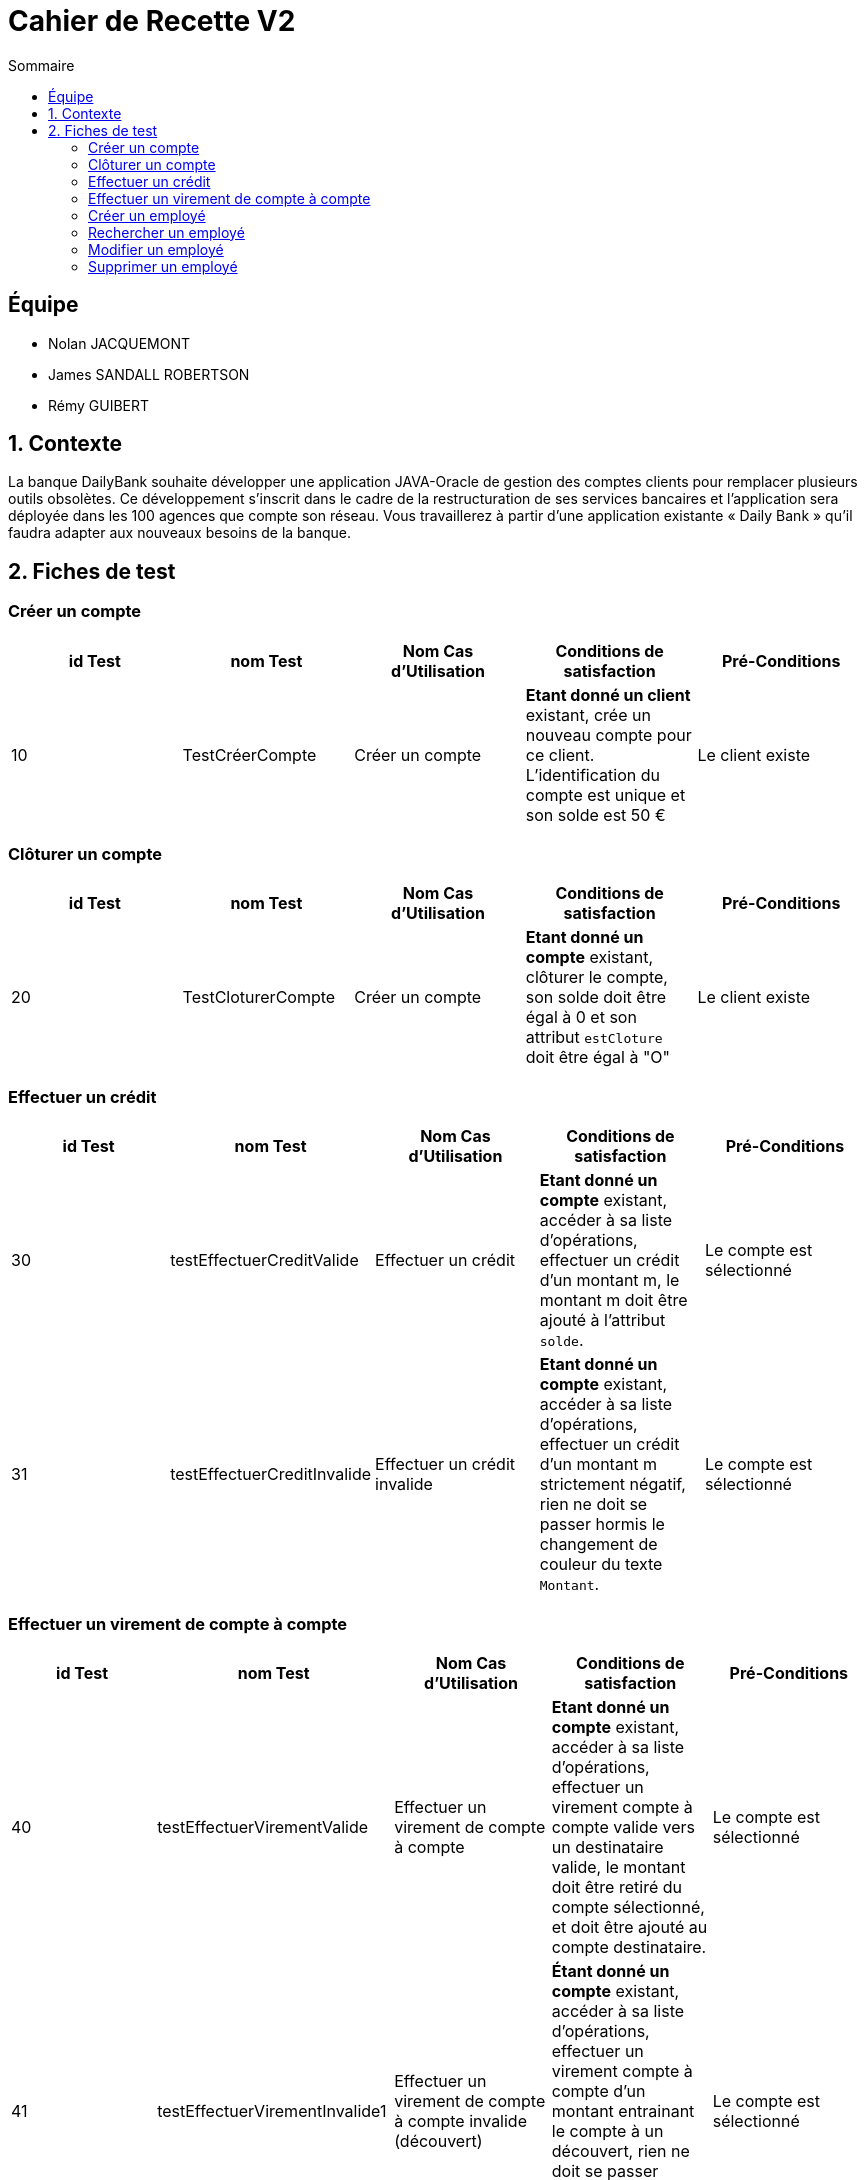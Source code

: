 = Cahier de Recette V2
:toc:
:toc-title: Sommaire

== Équipe
* Nolan JACQUEMONT 
* James SANDALL ROBERTSON 
* Rémy GUIBERT

== 1. Contexte

La banque DailyBank souhaite développer une application JAVA-Oracle de gestion des comptes clients pour remplacer plusieurs outils obsolètes. Ce développement s’inscrit dans le cadre de la restructuration de ses services bancaires et l’application sera déployée dans les 100 agences que compte son réseau. Vous travaillerez à partir d’une application existante « Daily Bank » qu’il faudra adapter aux nouveaux besoins de la banque.

== 2. Fiches de test

=== Créer un compte
[cols="1,1,1,1,1"]
|===
|id Test | nom Test | Nom Cas d'Utilisation | Conditions de satisfaction | Pré-Conditions

// 1ère ligne
|10
|TestCréerCompte
|Créer un compte
|**Etant donné un client** existant, crée un nouveau compte pour ce client. L'identification du compte est unique et son solde est 50 €
|Le client existe
|===

=== Clôturer un compte

[cols="1,1,1,1,1"]
|===
|id Test | nom Test | Nom Cas d'Utilisation | Conditions de satisfaction | Pré-Conditions

|20
|TestCloturerCompte
|Créer un compte
|**Etant donné un compte** existant, clôturer le compte, son solde doit être égal à 0 et son attribut `estCloture` doit être égal à "O"
|Le client existe

|===

=== Effectuer un crédit

[cols="1,1,1,1,1"]
|===
|id Test | nom Test | Nom Cas d'Utilisation | Conditions de satisfaction | Pré-Conditions

|30
|testEffectuerCreditValide
|Effectuer un crédit
|**Etant donné un compte** existant, accéder à sa liste d'opérations, effectuer un crédit d'un montant m, le montant m doit être ajouté à l'attribut `solde`.
|Le compte est sélectionné

|31
|testEffectuerCreditInvalide
|Effectuer un crédit invalide
|**Etant donné un compte** existant, accéder à sa liste d'opérations, effectuer un crédit d'un montant m strictement négatif, rien ne doit se passer hormis le changement de couleur du texte `Montant`.
|Le compte est sélectionné

|===

=== Effectuer un virement de compte à compte

[cols="1,1,1,1,1"]
|===
|id Test | nom Test | Nom Cas d'Utilisation | Conditions de satisfaction | Pré-Conditions

|40
|testEffectuerVirementValide
|Effectuer un virement de compte à compte
|**Etant donné un compte** existant, accéder à sa liste d'opérations, effectuer un virement compte à compte valide vers un destinataire valide, le montant doit être retiré du compte sélectionné, et doit être ajouté au compte destinataire.
|Le compte est sélectionné

|41
|testEffectuerVirementInvalide1
|Effectuer un virement de compte à compte invalide (découvert)
|**Étant donné un compte** existant, accéder à sa liste d'opérations, effectuer un virement compte à compte d'un montant entrainant le compte à un découvert, rien ne doit se passer hormis l'apparition du message "Dépassement du découvert".
|Le compte est sélectionné

|42
|testEffectuerVirementInvalide2
|Effectuer un virement de compte à compte invalide (destinataire invalide)
|**Étant donné un compte** existant, accéder à sa liste d'opérations, effectuer un virement compte à compte vers un compte inexistant, rien ne doit se passer hormis un changement de couleur indiquant l'erreur.
|Le compte est sélectionné

|===

=== Créer un employé

[cols="1,1,1,1,1"]
|===
|id Test | nom Test | Nom Cas d'Utilisation | Conditions de satisfaction | Pré-Conditions

|50
|TestNouvelEmploye
|Gérer les employés
|Lorsque la fenêtre de création d'employé se ferme, l'objet renvoyer ne doit pas être `null` et l'identifiant de l'employé doit être unique.
|Être connecté en tant que chef d'agence

|===

=== Rechercher un employé

[cols="1,1,1,1,1"]
|===
|id Test | nom Test | Nom Cas d'Utilisation | Conditions de satisfaction | Pré-Conditions

|60
|TestRechercherEmploye
|Gérer les employés
|Que tout les champs de recherche soit vides, ou qu'il y ait un numéro de compte, ou qu'il y ait un nom, ou un nom et un prénom
|Être connecté en tant que chef d'agence

|===

=== Modifier un employé

[cols="1,1,1,1,1"]
|===
|id Test | nom Test | Nom Cas d'Utilisation | Conditions de satisfaction | Pré-Conditions

|70
|TestModifierEmploye
|Gérer les employés
|Étant donné un employé sélectionné, lorsque la fenêtre de modification d'employé se ferme, l'objet renvoyer ne doit pas être nul et l'identifiant de l'employé doit existé dans la base de données.
|Être connecté en tant que chef d'agence

|===

=== Supprimer un employé

[cols="1,1,1,1,1"]
|===
|id Test | nom Test | Nom Cas d'Utilisation | Conditions de satisfaction | Pré-Conditions

|80
|TestSupprimerEmploye
|Gérer les employés
|Étant donné un employé sélectionné, lorsque la fenêtre de confirmation se ferme après avoir appuyé sur "Ok"
|Être connecté en tant que chef d'agence

|===
